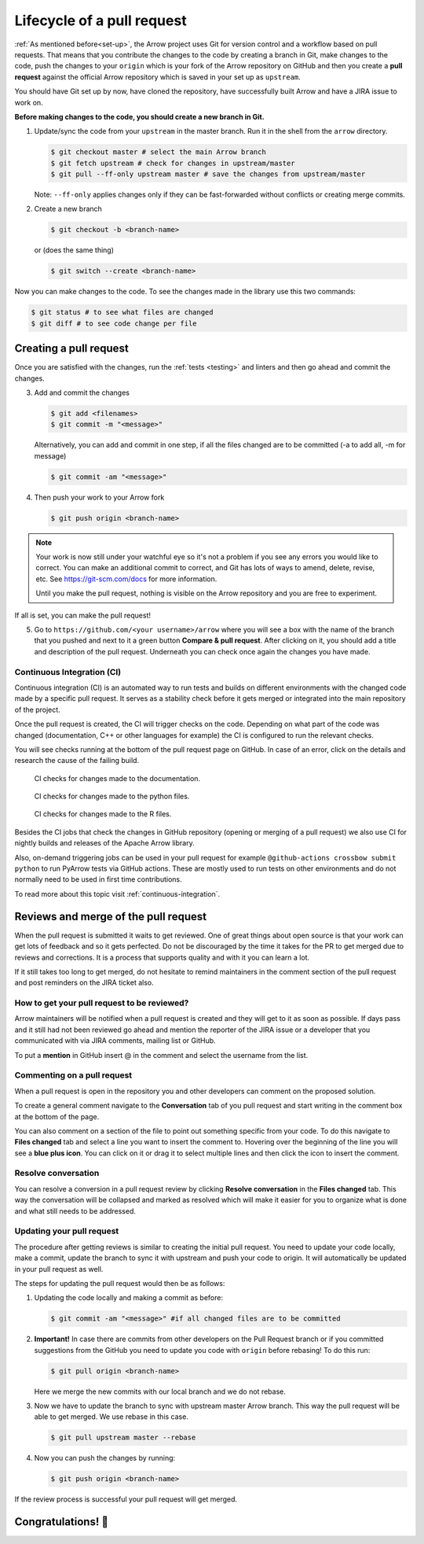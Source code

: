 .. Licensed to the Apache Software Foundation (ASF) under one
.. or more contributor license agreements.  See the NOTICE file
.. distributed with this work for additional information
.. regarding copyright ownership.  The ASF licenses this file
.. to you under the Apache License, Version 2.0 (the
.. "License"); you may not use this file except in compliance
.. with the License.  You may obtain a copy of the License at

..   http://www.apache.org/licenses/LICENSE-2.0

.. Unless required by applicable law or agreed to in writing,
.. software distributed under the License is distributed on an
.. "AS IS" BASIS, WITHOUT WARRANTIES OR CONDITIONS OF ANY
.. KIND, either express or implied.  See the License for the
.. specific language governing permissions and limitations
.. under the License.


.. SCOPE OF THIS SECTION
.. This section should include all steps in making a pull
.. request (until it is merged) on Arrow GitHub repository
.. using git.


.. _pr_and_github:

***************************
Lifecycle of a pull request
***************************

:ref:`As mentioned before<set-up>`, the Arrow project uses Git for
version control and a workflow based on pull requests. That means
that you contribute the changes to the code by creating a branch
in Git, make changes to the code, push the changes to your ``origin``
which is your fork of the Arrow repository on GitHub and then you
create a **pull request** against the official Arrow repository
which is saved in your set up as ``upstream``.

You should have Git set up by now, have cloned the repository,
have successfully built Arrow and have a JIRA issue to work on.

**Before making changes to the code, you should create a new
branch in Git.**

1. Update/sync the code from your ``upstream``
   in the master branch. Run it in the shell from the ``arrow`` directory.

   .. code:: console

      $ git checkout master # select the main Arrow branch
      $ git fetch upstream # check for changes in upstream/master
      $ git pull --ff-only upstream master # save the changes from upstream/master

   Note: ``--ff-only`` applies changes only if they can be fast-forwarded
   without conflicts or creating merge commits.

2. Create a new branch

   .. code:: console

      $ git checkout -b <branch-name>

   or (does the same thing)
   
   .. code:: console

      $ git switch --create <branch-name>

Now you can make changes to the code. To see the changes
made in the library use this two commands:

.. code:: console

   $ git status # to see what files are changed
   $ git diff # to see code change per file

.. _create_pr:

Creating a pull request 
==========================

Once you are satisfied with the changes, run the :ref:`tests <testing>`
and linters and then go ahead and commit the changes.

3. Add and commit the changes

   .. code:: console
         
      $ git add <filenames>
      $ git commit -m "<message>"

   Alternatively, you can add and commit in one step, if all the files changed
   are to be committed (-a to add all, -m for message)
   
   .. code:: console      

      $ git commit -am "<message>"

4. Then push your work to your Arrow fork

   .. code:: console

      $ git push origin <branch-name>

.. note::

   Your work is now still under your watchful eye so it's not a problem
   if you see any errors you would like to correct. You can make an
   additional commit to correct, and Git has lots of ways to
   amend, delete, revise, etc. See https://git-scm.com/docs for more
   information.

   Until you make the pull request, nothing is visible on the Arrow
   repository and you are free to experiment.

If all is set, you can make the pull request!

5. Go to ``https://github.com/<your username>/arrow`` where you will see a box with
   the name of the branch that you pushed and next to it a green button
   **Compare & pull request**. After clicking on it, you should add a
   title and description of the pull request. Underneath you can check
   once again the changes you have made.

   .. seealso::
      
      Get more details on naming the pull request in Arrow repository
      and other additional information :ref:`pull_request_and_review`
      section.

Continuous Integration (CI)
---------------------------

Continuous integration (CI) is an automated way to run tests and
builds on different environments with the changed code made by a
specific pull request. It serves as a stability check before it
gets merged or integrated into the main repository of the project.

Once the pull request is created, the CI will trigger checks on the
code. Depending on what part of the code was changed (documentation,
C++ or other languages for example) the CI is configured to run
the relevant checks.

You will see checks running at the bottom of the pull request page
on GitHub. In case of an error, click on the details and research the cause
of the failing build.

.. figure:: ci_process_docs.jpeg
   :scale: 60 %
   :alt: CI window showing the status of the code checks
         in case of changes made to the documentation.

   CI checks for changes made to the documentation.

.. figure:: ci_process_python.jpeg
   :scale: 58 %
   :alt: CI window showing the status of the code checks
         in case of changes made to the python files

   CI checks for changes made to the python files.

.. figure:: ci_process_r.jpeg
   :scale: 58 %
   :alt: CI window showing the status of the code checks
         in case of changes made to the R files.

   CI checks for changes made to the R files.

Besides the CI jobs that check the changes in GitHub repository
(opening or merging of a pull request) we also use CI for nightly
builds and releases of the Apache Arrow library.

Also, on-demand triggering jobs can be used in your pull
request for example ``@github-actions crossbow submit python``
to run PyArrow tests via GitHub actions. These are mostly used to run
tests on other environments and do not normally need
to be used in first time contributions.

To read more about this topic visit :ref:`continuous-integration`.

Reviews and merge of the pull request
=====================================

When the pull request is submitted it waits to get reviewed. One of
great things about open source is that your work can get lots of feedback and
so it gets perfected. Do not be discouraged by the time it takes for
the PR to get merged due to reviews and corrections. It is a process
that supports quality and with it you can learn a lot.

If it still takes too long to get merged, do not hesitate to remind
maintainers in the comment section of the pull request and post
reminders on the JIRA ticket also.

How to get your pull request to be reviewed?
--------------------------------------------

Arrow maintainers will be notified when a pull request is created and
they will get to it as soon as possible. If days pass and it still had
not been reviewed go ahead and mention the reporter of the JIRA issue 
or a developer that you communicated with via JIRA comments, mailing
list or GitHub.

To put a **mention** in GitHub insert @ in the comment and select the
username from the list.

Commenting on a pull request
----------------------------

When a pull request is open in the repository you and other developers
can comment on the proposed solution.

To create a general comment navigate to the **Conversation** tab of
you pull request and start writing in the comment box at the bottom of
the page.

You can also comment on a section of the file to point out something
specific from your code. To do this navigate to **Files changed** tab and
select a line you want to insert the comment to. Hovering over the beginning
of the line you will see a **blue plus icon**. You can click on it or drag
it to select multiple lines and then click the icon to insert the comment.

Resolve conversation
--------------------

You can resolve a conversion in a pull request review by clicking
**Resolve conversation** in the **Files changed** tab. This way the
conversation will be collapsed and marked as resolved which will make it
easier for you to organize what is done and what still needs to be addressed.

Updating your pull request
--------------------------

The procedure after getting reviews is similar to creating the initial pull request.
You need to update your code locally, make a commit, update the branch to sync
it with upstream and push your code to origin. It will automatically be updated
in your pull request as well.

The steps for updating the pull request would then be as follows:

1. Updating the code locally and making a commit as before:

   .. code:: console

      $ git commit -am "<message>" #if all changed files are to be committed

2. **Important!** In case there are commits from other developers on the Pull
   Request branch or if you committed suggestions from the GitHub you need
   to update you code with ``origin`` before rebasing! To do this run:

   .. code:: console

      $ git pull origin <branch-name>

   Here we merge the new commits with our local branch and we do not rebase.

3. Now we have to update the branch to sync with upstream master Arrow branch.
   This way the pull request will be able to get merged. We use rebase in this
   case.

   .. code:: console

      $ git pull upstream master --rebase

4. Now you can push the changes by running:

   .. code:: console

         $ git push origin <branch-name>

.. seealso::

   See more about updating the branch (we use ``rebase``, not ``merge``) in
   the review process :ref:`here <git_conventions>`. 

If the review process is successful your pull request will get merged.

Congratulations! 🎉
===================
